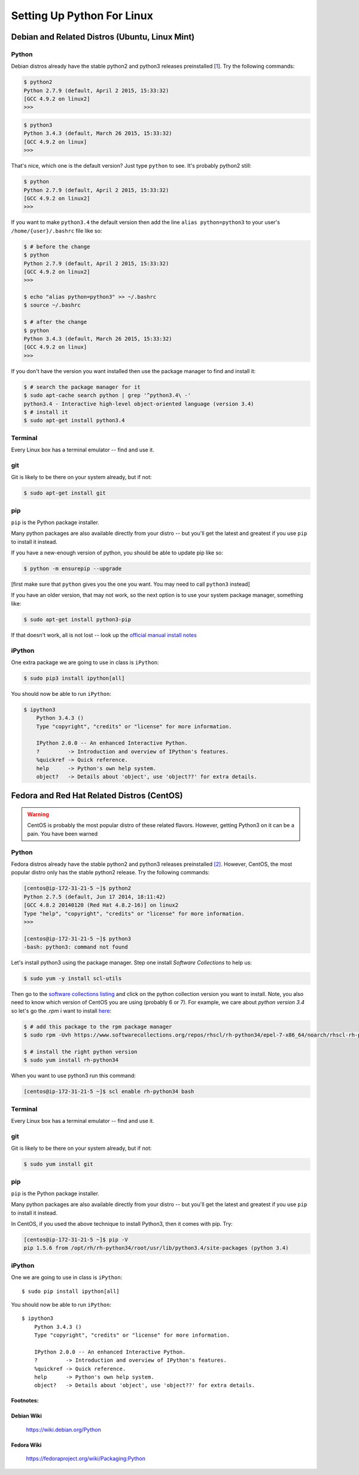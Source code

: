 ******************************
Setting Up Python For Linux
******************************


==================================================
Debian and Related Distros (Ubuntu, Linux Mint)
==================================================

Python
-------

Debian distros already have the stable python2 and python3 releases preinstalled [`1 <Debian Wiki>`_]. Try the following commands:

.. code-block:: bash

  $ python2
  Python 2.7.9 (default, April 2 2015, 15:33:32)
  [GCC 4.9.2 on linux2]
  >>>

.. code-block:: bash

  $ python3
  Python 3.4.3 (default, March 26 2015, 15:33:32)
  [GCC 4.9.2 on linux]
  >>>

That's nice, which one is the default version? Just type ``python`` to see. It's probably python2 still:

.. code-block:: bash

  $ python
  Python 2.7.9 (default, April 2 2015, 15:33:32)
  [GCC 4.9.2 on linux2]
  >>>

If you want to make ``python3.4`` the default version then add the line ``alias python=python3`` to your user's ``/home/{user}/.bashrc`` file like so:

.. code-block:: bash

  $ # before the change
  $ python
  Python 2.7.9 (default, April 2 2015, 15:33:32)
  [GCC 4.9.2 on linux2]
  >>>

  $ echo "alias python=python3" >> ~/.bashrc
  $ source ~/.bashrc

  $ # after the change
  $ python
  Python 3.4.3 (default, March 26 2015, 15:33:32)
  [GCC 4.9.2 on linux]
  >>>

If you don't have the version you want installed then use the package manager to find and install it:

.. code-block:: bash

   $ # search the package manager for it
   $ sudo apt-cache search python | grep '^python3.4\ -'
   python3.4 - Interactive high-level object-oriented language (version 3.4)
   $ # install it
   $ sudo apt-get install python3.4


Terminal
---------

Every Linux box has a terminal emulator -- find and use it.


git
----

Git is likely to be there on your system already, but if not:

.. code-block:: bash

    $ sudo apt-get install git

pip
---

``pip`` is the Python package installer.

Many python packages are also available directly from your distro -- but you'll get the latest and greatest if you use ``pip`` to install it instead.


If you have a new-enough version of python, you should be able to update pip like so:

.. code-block:: bash

    $ python -m ensurepip --upgrade

[first make sure that ``python`` gives you the one you want. You may need to call ``python3`` instead]

If you have an older version, that may not work, so the next option is to use your system package manager, something like:

.. code-block:: bash

    $ sudo apt-get install python3-pip

If that doesn't work, all is not lost -- look up the `official manual install notes <https://pip.pypa.io/en/latest/installing.html>`_

iPython
--------

One extra package we are going to use in class is ``iPython``:

.. code-block:: bash

  $ sudo pip3 install ipython[all]

You should now be able to run ``iPython``:

.. code-block:: bash

    $ ipython3
	Python 3.4.3 ()
	Type "copyright", "credits" or "license" for more information.

	IPython 2.0.0 -- An enhanced Interactive Python.
	?         -> Introduction and overview of IPython's features.
	%quickref -> Quick reference.
	help      -> Python's own help system.
	object?   -> Details about 'object', use 'object??' for extra details.



==================================================
Fedora and Red Hat Related Distros (CentOS)
==================================================

.. warning::

	CentOS is probably the most popular distro of these related flavors. However, getting Python3 on it can be a pain. You have been warned

Python
-------

Fedora distros already have the stable python2 and python3 releases preinstalled `[2] <Fedora Wiki>`_. However, CentOS, the most popular distro only has the stable python2 release. Try the following commands:

.. code-block:: bash

	[centos@ip-172-31-21-5 ~]$ python2
	Python 2.7.5 (default, Jun 17 2014, 18:11:42)
	[GCC 4.8.2 20140120 (Red Hat 4.8.2-16)] on linux2
	Type "help", "copyright", "credits" or "license" for more information.
	>>>

	[centos@ip-172-31-21-5 ~]$ python3
	-bash: python3: command not found


Let's install python3 using the package manager. Step one install `Software Collections` to help us:

.. code-block:: bash

   $ sudo yum -y install scl-utils

Then go to the `software collections listing <https://www.softwarecollections.org/en/scls/>`_ and click on the python collection version you want to install. Note, you also need to know which version of CentOS you are using (probably 6 or 7). For example, we care about `python version 3.4` so let's go the `.rpm` i want to install `here <https://www.softwarecollections.org/repos/rhscl/rh-python34/epel-7-x86_64/noarch/>`_:

.. code-block:: bash

	$ # add this package to the rpm package manager
	$ sudo rpm -Uvh https://www.softwarecollections.org/repos/rhscl/rh-python34/epel-7-x86_64/noarch/rhscl-rh-python34-epel-7-x86_64.noarch.rpm

	$ # install the right python version
	$ sudo yum install rh-python34

When you want to use python3 run this command:

.. code-block:: bash

	[centos@ip-172-31-21-5 ~]$ scl enable rh-python34 bash




Terminal
---------

Every Linux box has a terminal emulator -- find and use it.


git
----

Git is likely to be there on your system already, but if not:

.. code-block:: bash

    $ sudo yum install git

pip
---

``pip`` is the Python package installer.

Many python packages are also available directly from your distro -- but you'll get the latest and greatest if you use ``pip`` to install it instead.

In CentOS, if you used the above technique to install Python3, then it comes with pip. Try:

.. code-block:: bash

	[centos@ip-172-31-21-5 ~]$ pip -V
	pip 1.5.6 from /opt/rh/rh-python34/root/usr/lib/python3.4/site-packages (python 3.4)

iPython
--------

One we are going to use in class is ``iPython``::

  $ sudo pip install ipython[all]

You should now be able to run ``iPython``::

    $ ipython3
	Python 3.4.3 ()
	Type "copyright", "credits" or "license" for more information.

	IPython 2.0.0 -- An enhanced Interactive Python.
	?         -> Introduction and overview of IPython's features.
	%quickref -> Quick reference.
	help      -> Python's own help system.
	object?   -> Details about 'object', use 'object??' for extra details.


Footnotes:
===========

Debian Wiki
=============
	https://wiki.debian.org/Python

Fedora Wiki
=============
	https://fedoraproject.org/wiki/Packaging:Python

